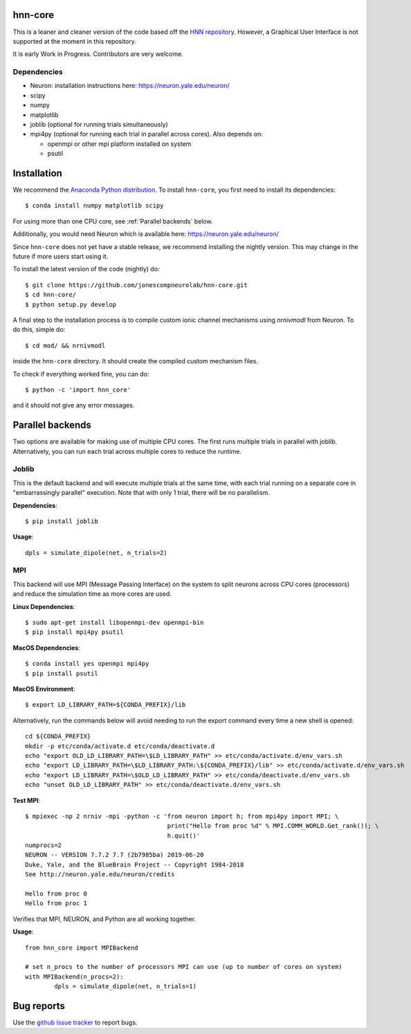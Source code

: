 hnn-core
========

.. image:: https://badges.gitter.im/hnn-core/hnn-core.svg
   :target: https://gitter.im/hnn-core/hnn-core?utm_source=badge&utm_medium=badge&utm_campaign=pr-badge&utm_content=badge
   :alt: Gitter

.. image:: https://circleci.com/gh/jonescompneurolab/hnn-core.svg?style=svg
   :target: https://circleci.com/gh/jonescompneurolab/hnn-core
   :alt: CircleCi

.. image:: https://api.travis-ci.org/jonescompneurolab/hnn-core.svg?branch=master
    :target: https://travis-ci.org/jonescompneurolab/hnn-core
    :alt: Build Status

.. image:: https://codecov.io/gh/jonescompneurolab/hnn-core/branch/master/graph/badge.svg
	:target: https://codecov.io/gh/jonescompneurolab/hnn-core
	:alt: Test coverage

This is a leaner and cleaner version of the code based off the `HNN repository <https://github.com/jonescompneurolab/hnn>`_. However, a Graphical User Interface is not supported at the moment in this repository.

It is early Work in Progress. Contributors are very welcome.

Dependencies
------------

* Neuron: installation instructions here: https://neuron.yale.edu/neuron/
* scipy
* numpy
* matplotlib
* joblib (optional for running trials simultaneously)
* mpi4py (optional for running each trial in parallel across cores). Also depends on:

  * openmpi or other mpi platform installed on system
  * psutil

Installation
============

We recommend the `Anaconda Python distribution <https://www.continuum.io/downloads>`_. To install ``hnn-core``, you first need to install its dependencies::

	$ conda install numpy matplotlib scipy

For using more than one CPU core, see :ref:`Parallel backends` below.

Additionally, you would need Neuron which is available here: `https://neuron.yale.edu/neuron/ <https://neuron.yale.edu/neuron/>`_

Since ``hnn-core`` does not yet have a stable release, we recommend installing the nightly version. This may change in the future if more users start using it.

To install the latest version of the code (nightly) do::

	$ git clone https://github.com/jonescompneurolab/hnn-core.git
	$ cd hnn-core/
	$ python setup.py develop

A final step to the installation process is to compile custom ionic channel
mechanisms using `nrnivmodl` from Neuron. To do this, simple do::

	$ cd mod/ && nrnivmodl

inside the ``hnn-core`` directory. It should create the compiled custom mechanism files.

To check if everything worked fine, you can do::

	$ python -c 'import hnn_core'

and it should not give any error messages.

.. _Parallel backends:

Parallel backends
=================

Two options are available for making use of multiple CPU cores. The first runs multiple trials in parallel with joblib. Alternatively, you can run each trial across multiple cores to reduce the runtime.

Joblib
------

This is the default backend and will execute multiple trials at the same time, with each trial running on a separate core in "embarrassingly parallel" execution. Note that with only 1 trial, there will be no parallelism.

**Dependencies**::

	$ pip install joblib

**Usage**::

	dpls = simulate_dipole(net, n_trials=2)

MPI
------

This backend will use MPI (Message Passing Interface) on the system to split neurons across CPU cores (processors) and reduce the simulation time as more cores are used.

**Linux Dependencies**::

	$ sudo apt-get install libopenmpi-dev openmpi-bin
	$ pip install mpi4py psutil

**MacOS Dependencies**::

	$ conda install yes openmpi mpi4py
	$ pip install psutil

**MacOS Environment**::

	$ export LD_LIBRARY_PATH=${CONDA_PREFIX}/lib

Alternatively, run the commands below will avoid needing to run the export command every time a new shell is opened::

	cd ${CONDA_PREFIX}
	mkdir -p etc/conda/activate.d etc/conda/deactivate.d
	echo "export OLD_LD_LIBRARY_PATH=\$LD_LIBRARY_PATH" >> etc/conda/activate.d/env_vars.sh
	echo "export LD_LIBRARY_PATH=\$LD_LIBRARY_PATH:\${CONDA_PREFIX}/lib" >> etc/conda/activate.d/env_vars.sh
	echo "export LD_LIBRARY_PATH=\$OLD_LD_LIBRARY_PATH" >> etc/conda/deactivate.d/env_vars.sh
	echo "unset OLD_LD_LIBRARY_PATH" >> etc/conda/deactivate.d/env_vars.sh

**Test MPI**::

	$ mpiexec -np 2 nrniv -mpi -python -c 'from neuron import h; from mpi4py import MPI; \
	                                       print("Hello from proc %d" % MPI.COMM_WORLD.Get_rank()); \
                                               h.quit()'
	numprocs=2
	NEURON -- VERSION 7.7.2 7.7 (2b7985ba) 2019-06-20
	Duke, Yale, and the BlueBrain Project -- Copyright 1984-2018
	See http://neuron.yale.edu/neuron/credits

	Hello from proc 0
	Hello from proc 1

Verifies that MPI, NEURON, and Python are all working together.

**Usage**::

	from hnn_core import MPIBackend

	# set n_procs to the number of processors MPI can use (up to number of cores on system)
	with MPIBackend(n_procs=2):
		dpls = simulate_dipole(net, n_trials=1)

Bug reports
===========

Use the `github issue tracker <https://github.com/jonescompneurolab/hnn-core/issues>`_ to report bugs.
